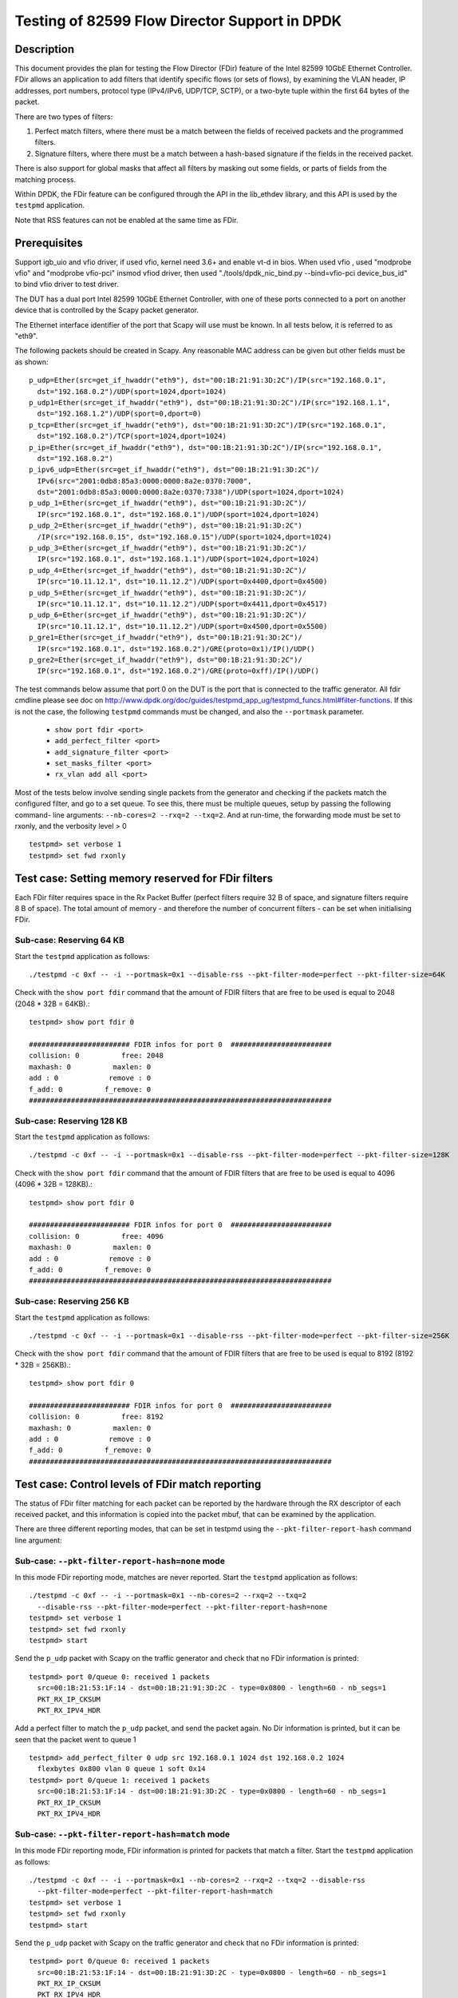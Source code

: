 .. <COPYRIGHT_TAG>


==============================================
Testing of 82599 Flow Director Support in DPDK
==============================================


Description
===========

This document provides the plan for testing the Flow Director (FDir) feature of
the Intel 82599 10GbE Ethernet Controller. FDir allows an application to add
filters that identify specific flows (or sets of flows), by examining the VLAN
header, IP addresses, port numbers, protocol type (IPv4/IPv6, UDP/TCP, SCTP), or
a two-byte tuple within the first 64 bytes of the packet.

There are two types of filters:

1. Perfect match filters, where there must be a match between the fields of
   received packets and the programmed filters.
2. Signature filters, where there must be a match between a hash-based signature
   if the fields in the received packet.

There is also support for global masks that affect all filters by masking out
some fields, or parts of fields from the matching process.

Within DPDK, the FDir feature can be configured through the API in the
lib_ethdev library, and this API is used by the ``testpmd`` application.

Note that RSS features can not be enabled at the same time as FDir.


Prerequisites
=============

Support igb_uio and vfio driver, if used vfio, kernel need 3.6+ and enable vt-d in bios.
When used vfio , used "modprobe vfio" and "modprobe vfio-pci" insmod vfiod driver, then used
"./tools/dpdk_nic_bind.py --bind=vfio-pci device_bus_id" to bind vfio driver to test driver.

The DUT has a dual port Intel 82599 10GbE Ethernet Controller, with one of these
ports connected to a port on another device that is controlled by the Scapy
packet generator.

The Ethernet interface identifier of the port that Scapy will use must be known.
In all tests below, it is referred to as "eth9".

The following packets should be created in Scapy. Any reasonable MAC address can
be given but other fields must be as shown::

  p_udp=Ether(src=get_if_hwaddr("eth9"), dst="00:1B:21:91:3D:2C")/IP(src="192.168.0.1",
    dst="192.168.0.2")/UDP(sport=1024,dport=1024)
  p_udp1=Ether(src=get_if_hwaddr("eth9"), dst="00:1B:21:91:3D:2C")/IP(src="192.168.1.1",
    dst="192.168.1.2")/UDP(sport=0,dport=0)
  p_tcp=Ether(src=get_if_hwaddr("eth9"), dst="00:1B:21:91:3D:2C")/IP(src="192.168.0.1",
    dst="192.168.0.2")/TCP(sport=1024,dport=1024)
  p_ip=Ether(src=get_if_hwaddr("eth9"), dst="00:1B:21:91:3D:2C")/IP(src="192.168.0.1",
    dst="192.168.0.2")
  p_ipv6_udp=Ether(src=get_if_hwaddr("eth9"), dst="00:1B:21:91:3D:2C")/
    IPv6(src="2001:0db8:85a3:0000:0000:8a2e:0370:7000",
    dst="2001:0db8:85a3:0000:0000:8a2e:0370:7338")/UDP(sport=1024,dport=1024)
  p_udp_1=Ether(src=get_if_hwaddr("eth9"), dst="00:1B:21:91:3D:2C")/
    IP(src="192.168.0.1", dst="192.168.0.1")/UDP(sport=1024,dport=1024)
  p_udp_2=Ether(src=get_if_hwaddr("eth9"), dst="00:1B:21:91:3D:2C")
    /IP(src="192.168.0.15", dst="192.168.0.15")/UDP(sport=1024,dport=1024)
  p_udp_3=Ether(src=get_if_hwaddr("eth9"), dst="00:1B:21:91:3D:2C")/
    IP(src="192.168.0.1", dst="192.168.1.1")/UDP(sport=1024,dport=1024)
  p_udp_4=Ether(src=get_if_hwaddr("eth9"), dst="00:1B:21:91:3D:2C")/
    IP(src="10.11.12.1", dst="10.11.12.2")/UDP(sport=0x4400,dport=0x4500)
  p_udp_5=Ether(src=get_if_hwaddr("eth9"), dst="00:1B:21:91:3D:2C")/
    IP(src="10.11.12.1", dst="10.11.12.2")/UDP(sport=0x4411,dport=0x4517)
  p_udp_6=Ether(src=get_if_hwaddr("eth9"), dst="00:1B:21:91:3D:2C")/
    IP(src="10.11.12.1", dst="10.11.12.2")/UDP(sport=0x4500,dport=0x5500)
  p_gre1=Ether(src=get_if_hwaddr("eth9"), dst="00:1B:21:91:3D:2C")/
    IP(src="192.168.0.1", dst="192.168.0.2")/GRE(proto=0x1)/IP()/UDP()
  p_gre2=Ether(src=get_if_hwaddr("eth9"), dst="00:1B:21:91:3D:2C")/
    IP(src="192.168.0.1", dst="192.168.0.2")/GRE(proto=0xff)/IP()/UDP()

The test commands below assume that port 0 on the DUT is the port that is
connected to the traffic generator. All fdir cmdline please see doc on http://www.dpdk.org/doc/guides/testpmd_app_ug/testpmd_funcs.html#filter-functions.  If this is not the case, the following
``testpmd`` commands must be changed, and also the ``--portmask`` parameter.

  * ``show port fdir <port>``
  * ``add_perfect_filter <port>``
  * ``add_signature_filter <port>``
  * ``set_masks_filter <port>``
  * ``rx_vlan add all <port>``

Most of the tests below involve sending single packets from the generator and
checking if the packets match the configured filter, and go to a set queue. To
see this, there must be multiple queues, setup by passing the following command-
line arguments: ``--nb-cores=2 --rxq=2 --txq=2``. And at run-time, the
forwarding mode must be set to rxonly, and the verbosity level > 0 ::

  testpmd> set verbose 1
  testpmd> set fwd rxonly


Test case: Setting memory reserved for FDir filters
===================================================

Each FDir filter requires space in the Rx Packet Buffer (perfect filters require
32 B of space, and signature filters require 8 B of space). The total amount of
memory - and therefore the number of concurrent filters - can be set when
initialising FDir.


Sub-case: Reserving 64 KB
-------------------------

Start the ``testpmd`` application as follows::
  
  ./testpmd -c 0xf -- -i --portmask=0x1 --disable-rss --pkt-filter-mode=perfect --pkt-filter-size=64K

Check with the ``show port fdir`` command that the amount of FDIR filters that
are free to be used is equal to 2048 (2048 * 32B = 64KB).::
  
  testpmd> show port fdir 0
  
  ######################## FDIR infos for port 0  ########################
  collision: 0          free: 2048
  maxhash: 0          maxlen: 0
  add : 0            remove : 0
  f_add: 0          f_remove: 0
  ########################################################################


Sub-case: Reserving 128 KB
--------------------------

Start the ``testpmd`` application as follows::
  
  ./testpmd -c 0xf -- -i --portmask=0x1 --disable-rss --pkt-filter-mode=perfect --pkt-filter-size=128K

Check with the ``show port fdir`` command that the amount of FDIR filters that
are free to be used is equal to 4096 (4096 * 32B = 128KB).::
  
  testpmd> show port fdir 0
  
  ######################## FDIR infos for port 0  ########################
  collision: 0          free: 4096
  maxhash: 0          maxlen: 0
  add : 0            remove : 0
  f_add: 0          f_remove: 0
  ########################################################################


Sub-case: Reserving 256 KB
--------------------------

Start the ``testpmd`` application as follows::
  
  ./testpmd -c 0xf -- -i --portmask=0x1 --disable-rss --pkt-filter-mode=perfect --pkt-filter-size=256K

Check with the ``show port fdir`` command that the amount of FDIR filters that
are free to be used is equal to 8192 (8192 * 32B = 256KB).::
  
  testpmd> show port fdir 0
  
  ######################## FDIR infos for port 0  ########################
  collision: 0          free: 8192
  maxhash: 0          maxlen: 0
  add : 0            remove : 0
  f_add: 0          f_remove: 0
  ########################################################################


Test case: Control levels of FDir match reporting
=================================================

The status of FDir filter matching for each packet can be reported by the
hardware through the RX descriptor of each received packet, and this information
is copied into the packet mbuf, that can be examined by the application.

There are three different reporting modes, that can be set in testpmd using the
``--pkt-filter-report-hash`` command line argument:


Sub-case: ``--pkt-filter-report-hash=none`` mode
------------------------------------------------

In this mode FDir reporting mode, matches are never reported.
Start the ``testpmd`` application as follows::
  
  ./testpmd -c 0xf -- -i --portmask=0x1 --nb-cores=2 --rxq=2 --txq=2
    --disable-rss --pkt-filter-mode=perfect --pkt-filter-report-hash=none
  testpmd> set verbose 1
  testpmd> set fwd rxonly
  testpmd> start

Send the ``p_udp`` packet with Scapy on the traffic generator and check that no
FDir information is printed::

  testpmd> port 0/queue 0: received 1 packets
    src=00:1B:21:53:1F:14 - dst=00:1B:21:91:3D:2C - type=0x0800 - length=60 - nb_segs=1
    PKT_RX_IP_CKSUM
    PKT_RX_IPV4_HDR

Add a perfect filter to match the ``p_udp`` packet, and send the packet again.
No Dir information is printed, but it can be seen that the packet went to queue
1 ::

  testpmd> add_perfect_filter 0 udp src 192.168.0.1 1024 dst 192.168.0.2 1024
    flexbytes 0x800 vlan 0 queue 1 soft 0x14
  testpmd> port 0/queue 1: received 1 packets
    src=00:1B:21:53:1F:14 - dst=00:1B:21:91:3D:2C - type=0x0800 - length=60 - nb_segs=1
    PKT_RX_IP_CKSUM
    PKT_RX_IPV4_HDR


Sub-case: ``--pkt-filter-report-hash=match`` mode
-------------------------------------------------

In this mode FDir reporting mode, FDir information is printed for packets that
match a filter.
Start the ``testpmd`` application as follows::
  
  ./testpmd -c 0xf -- -i --portmask=0x1 --nb-cores=2 --rxq=2 --txq=2 --disable-rss
    --pkt-filter-mode=perfect --pkt-filter-report-hash=match
  testpmd> set verbose 1
  testpmd> set fwd rxonly
  testpmd> start

Send the ``p_udp`` packet with Scapy on the traffic generator and check that no
FDir information is printed::

  testpmd> port 0/queue 0: received 1 packets
    src=00:1B:21:53:1F:14 - dst=00:1B:21:91:3D:2C - type=0x0800 - length=60 - nb_segs=1
    PKT_RX_IP_CKSUM
    PKT_RX_IPV4_HDR

Add a perfect filter to match the ``p_udp`` packet, and send the packet again.
This time, the match is indicated (``PKT_RX_PKT_RX_FDIR``), and its details
(hash, id) printed ::

  testpmd> add_perfect_filter 0 udp src 192.168.0.1 1024 dst 192.168.0.2 1024
    flexbytes 0x800 vlan 0 queue 1 soft 0x14
  testpmd> port 0/queue 1: received 1 packets
    src=00:1B:21:53:1F:14 - dst=00:1B:21:91:3D:2C - type=0x0800 - length=60
    -nb_segs=1 - FDIR hash=0x43c - FDIR id=0x14
    PKT_RX_PKT_RX_FDIR
    PKT_RX_IP_CKSUM
    PKT_RX_IPV4_HDR

Update the perfect filter to match the ``p_udp1`` packet, and send the packet again.
This time, the match is indicated (``PKT_RX_PKT_RX_FDIR``), and its details
(hash, id) printed ::

  testpmd> add_perfect_filter 0 udp src 192.168.1.1 1024 dst 192.168.1.2 0
     flexbytes 0x800 vlan 0 queue 1 soft 0x14
  testpmd> port 0/queue 1: received 1 packets
    src=00:1B:21:53:1F:14 - dst=00:1B:21:91:3D:2C - type=0x0800 - length=60
    -nb_segs=1 - FDIR hash=0x43c - FDIR id=0x14
    PKT_RX_PKT_RX_FDIR
    PKT_RX_IP_CKSUM
    PKT_RX_IPV4_HDR
     
Remove the perfect filter match the ``p_udp1`` and ``p_udp`` packets, and send the packet again.
Check that no FDir information is printed::

  testpmd> port 0/queue 0: received 1 packets
    src=00:1B:21:53:1F:14 - dst=00:1B:21:91:3D:2C - type=0x0800 - length=60 - nb_segs=1
    PKT_RX_IP_CKSUM
    PKT_RX_IPV4_HDR

Sub-case: ``--pkt-filter-report-hash=always`` mode
--------------------------------------------------

In this mode FDir reporting mode, FDir information is printed for every received
packet.
Start the ``testpmd`` application as follows::
  
  ./testpmd -c 0xf -- -i --portmask=0x1 --nb-cores=2 --rxq=2 --txq=2 --disable-rss
    --pkt-filter-mode=perfect --pkt-filter-report-hash=always
  testpmd> set verbose 1
  testpmd> set fwd rxonly
  testpmd> start

Send the ``p_udp`` packet with Scapy on the traffic generator and check the
output (FDIR id=0x0)::

  testpmd> port 0/queue 0: received 1 packets
    src=00:1B:21:53:1F:14 - dst=00:1B:21:91:3D:2C - type=0x0800 - length=60
    - nb_segs=1 - FDIR hash=0x43c - FDIR id=0x0
    PKT_RX_PKT_RX_FDIR
    PKT_RX_IP_CKSUM
    PKT_RX_IPV4_HDR

Add a perfect filter to match the ``p_udp`` packet, and send the packet again.
This time, the filter ID is different, and the packet goes to queue 1 ::

  testpmd> add_perfect_filter 0 udp src 192.168.0.1 1024 dst 192.168.0.2 1024
    flexbytes 0x800 vlan 0 queue 1 soft 0x14
  testpmd> port 0/queue 1: received 1 packets
    src=00:1B:21:53:1F:14 - dst=00:1B:21:91:3D:2C - type=0x0800 - length=60
    - nb_segs=1 - FDIR hash=0x43c - FDIR id=0x14
    PKT_RX_PKT_RX_FDIR
    PKT_RX_IP_CKSUM
    PKT_RX_IPV4_HDR


Test case: FDir signature matching mode
=======================================

This test adds signature filters to the hardware, and then checks whether sent
packets match those filters. In order to this, the packet should first be sent
from ``Scapy`` before the filter is created, to verify that it is not matched by
a FDir filter. The filter is then added from the ``testpmd`` command line and
the packet is sent again.

Launch the userland ``testpmd`` application as follows::
  
  ./testpmd -c 0xf -- -i --portmask=1 --nb-cores=2 --rxq=2 --txq=2 --disable-rss
    --pkt-filter-mode=signature
  testpmd> set verbose 1
  testpmd> set fwd rxonly
  testpmd> start

Send the ``p_udp`` packet and verify that there is not a match. Then add the
filter and check that there is a match::

  testpmd> add_signature_filter 0 udp src 192.168.0.1 1024 dst 192.168.0.2
    1024 flexbytes 0x800 vlan 0 queue 1
  testpmd> port 0/queue 1: received 1 packets
    src=00:1B:21:53:1F:14 - dst=00:1B:21:91:3D:2C - type=0x0800 - length=60 - nb_segs=1
    - FDIR hash=0x143c - FDIR id=0xe230
    PKT_RX_PKT_RX_FDIR
    PKT_RX_IP_CKSUM
    PKT_RX_IPV4_HDR



    
Send the ``p_tcp`` packet and verify that there is not a match. Then add the
filter and check that there is a match::

  testpmd> add_signature_filter 0 tcp src 192.168.0.1 1024 dst 192.168.0.2 1024
    flexbytes 0x800 vlan 0 queue 1
  testpmd> port 0/queue 1: received 1 packets
    src=00:1B:21:53:1F:14 - dst=00:1B:21:91:3D:2C - type=0x0800 - length=60 - nb_segs=1
    - FDIR hash=0x1b47 - FDIR id=0xbd2b
    PKT_RX_PKT_RX_FDIR
    PKT_RX_IP_CKSUM
    PKT_RX_IPV4_HDR
    
Send the ``p_ip`` packet and verify that there is not a match. Then add the
filter and check that there is a match::

  testpmd> add_signature_filter 0 ip src 192.168.0.1 0 dst 192.168.0.2 0 flexbytes 0x800 vlan 0 queue 1
  testpmd> port 0/queue 1: received 1 packets
    src=00:1B:21:53:1F:14 - dst=00:1B:21:91:3D:2C - type=0x0800 - length=60 - nb_segs=1
    - FDIR hash=0x1681 - FDIR id=0xf3ed
    PKT_RX_PKT_RX_FDIR
    PKT_RX_IP_CKSUM
    PKT_RX_IPV4_HDR

Send the ``p_ipv6_udp`` packet and verify that there is not a match. Then add the
filter and check that there is a match::

  testpmd> add_signature_filter 0 udp src 2001:0db8:85a3:0000:0000:8a2e:0370:7000 1024
    dst 2001:0db8:85a3:0000:0000:8a2e:0370:7338 1024 flexbytes 0x86dd vlan 0 queue 1
  testpmd> port 0/queue 1: received 1 packets
    src=00:1B:21:53:1F:14 - dst=00:1B:21:91:3D:2C - type=0x86dd - length=62 - nb_segs=1
    - FDIR hash=0x4aa - FDIR id=0xea83
    PKT_RX_PKT_RX_FDIR
    PKT_RX_IPV6_HDR


Test case: FDir perfect matching mode
=====================================

This test adds perfect-match filters to the hardware, and then checks whether
sent packets match those filters. In order to this, the packet should first be
sent from ``Scapy`` before the filter is created, to verify that it is not
matched by a FDir filter. The filter is then added from the ``testpmd`` command
line and the packet is sent again.::

  ./testpmd -c 0xf -- -i --portmask=1 --nb-cores=2 --rxq=2 --txq=2 --disable-rss
    --pkt-filter-mode=perfect
  testpmd> set verbose 1
  testpmd> set fwd rxonly
  testpmd> start

Send the ``p_udp`` packet and verify that there is not a match. Then add the
filter and check that there is a match::

  testpmd> add_perfect_filter 0 udp src 192.168.0.1 1024 dst 192.168.0.2 1024
    flexbytes 0x800 vlan 0 queue 1 soft 0x14
  testpmd> port 0/queue 1: received 1 packets
    src=00:1B:21:53:1F:14 - dst=00:1B:21:91:3D:2C - type=0x0800 - length=60 - nb_segs=1
    - FDIR hash=0x43c - FDIR id=0x14
    PKT_RX_PKT_RX_FDIR
    PKT_RX_IP_CKSUM
    PKT_RX_IPV4_HDR

Update the perfect filter match the ``p_udp1`` packet and send the packet and check
that there is a match::

  testpmd> add_perfect_filter 0 udp src 192.168.1.1 1024 dst 192.168.1.2 0
     flexbytes 0x800 vlan 0 queue 1 soft 0x14
  testpmd> port 0/queue 1: received 1 packets
    src=00:1B:21:53:1F:14 - dst=00:1B:21:91:3D:2C - type=0x0800 - length=60
    -nb_segs=1 - FDIR hash=0x43c - FDIR id=0x14
    PKT_RX_PKT_RX_FDIR
    PKT_RX_IP_CKSUM
    PKT_RX_IPV4_HDR
     
Remove the perfect filter match the ``p_udp1`` and ``p_udp`` packets, and send the packet again.
Check that no FDir information is printed::

  testpmd> port 0/queue 0: received 1 packets
    src=00:1B:21:53:1F:14 - dst=00:1B:21:91:3D:2C - type=0x0800 - length=60 - nb_segs=1
    PKT_RX_IP_CKSUM
    PKT_RX_IPV4_HDR

Send the ``p_tcp`` packet and verify that there is not a match. Then add the
filter and check that there is a match::

  testpmd> add_perfect_filter 0 tcp src 192.168.0.1 1024 dst 192.168.0.2 1024
    flexbytes 0x800 vlan 0 queue 1 soft 0x15
  testpmd> port 0/queue 1: received 1 packets
    src=00:1B:21:53:1F:14 - dst=00:1B:21:91:3D:2C - type=0x0800 - length=60 - nb_segs=1
    - FDIR hash=0x347 - FDIR id=0x15
    PKT_RX_PKT_RX_FDIR
    PKT_RX_IP_CKSUM
    PKT_RX_IPV4_HDR

Send the ``p_ip`` packet and verify that there is not a match. Then add the
filter and check that there is a match::

  testpmd> add_perfect_filter 0 ip src 192.168.0.1 0 dst 192.168.0.2 0
    flexbytes 0x800 vlan 0 queue 1 soft 0x17
  testpmd> port 0/queue 1: received 1 packets
    src=00:1B:21:53:1F:14 - dst=00:1B:21:91:3D:2C - type=0x0800 - length=60 - nb_segs=1
    - FDIR hash=0x681 - FDIR id=0x17
    PKT_RX_PKT_RX_FDIR
    PKT_RX_IP_CKSUM
    PKT_RX_IPV4_HDR


Test case: FDir filter masks
============================

This section tests the functionality of the setting FDir masks to to affect
which fields, or parts of fields are used in the matching process. Note that 
setting up a mask resets all the FDir filters, so the ``testpmd`` application
does not have to be relaunched for each sub-case.

Launch the userland ``testpmd`` application::
  
  ./testpmd -c 0xf -- -i --portmask=1 --nb-cores=2 --rxq=2 --txq=2 --disable-rss
    --pkt-filter-mode=perfect
  testpmd> set verbose 1
  testpmd> set fwd rxonly
  testpmd> start

Sub-case: IP address masking
----------------------------

Create the following IPv4 mask on port 0. This mask means the lower byte of the 
source and destination IP addresses will not be considered in the matching
process::
  
  testpmd> set_masks_filter 0 only_ip_flow 0 src_mask 0xffffff00 0xffff
    dst_mask 0xffffff00 0xffff flexbytes 1 vlan_id 1 vlan_prio 1

Then, add the following perfect IPv4 filter::
  
  testpmd> add_perfect_filter 0 udp src 192.168.0.0 1024 dst 192.168.0.0 1024
    flexbytes 0x800 vlan 0 queue 1 soft 0x17

Then send the ``p_udp_1``, ``p_udp_2``, and ``p_udp_3`` packets from Scapy. The
first two packets should match the masked filter, but the third packet will not,
as it differs in the second lowest IP address byte.::

  testpmd> port 0/queue 1: received 1 packets
    src=00:1B:21:53:1F:14 - dst=00:1B:21:91:3D:2C - type=0x0800 - length=60 - nb_segs=1
    - FDIR hash=0x6cf - FDIR id=0x17
    PKT_RX_PKT_RX_FDIR
    PKT_RX_IP_CKSUM
    PKT_RX_IPV4_HDR
  port 0/queue 1: received 1 packets
    src=00:1B:21:53:1F:14 - dst=00:1B:21:91:3D:2C - type=0x0800 - length=60 - nb_segs=1
    - FDIR hash=0x6cf - FDIR id=0x17
    PKT_RX_PKT_RX_FDIR
    PKT_RX_IP_CKSUM
    PKT_RX_IPV4_HDR
  port 0/queue 0: received 1 packets
    src=00:1B:21:53:1F:14 - dst=00:1B:21:91:3D:2C - type=0x0800 - length=60 - nb_segs=1
    PKT_RX_IP_CKSUM
    PKT_RX_IPV4_HDR


Sub-case: Port masking
----------------------

Create the following mask on port 0. This mask means the lower byte of the 
source and destination ports will not be considered in the matching process::
  
  testpmd> set_masks_filter 0 only_ip_flow 0 src_mask 0xffffffff 0xff00
    dst_mask 0xffffffff 0xff00 flexbytes 1 vlan_id 1 vlan_prio 1

Then, add the following perfect IPv4 filter::
  
  testpmd> add_perfect_filter 0 udp src 10.11.12.1 0x4400 dst 10.11.12.2 0x4500
    flexbytes 0x800 vlan 0 queue 1 soft 0x4

Then send the ``p_udp_4``, ``p_udp_5``, and ``p_udp_6`` packets from Scapy. The
first two packets should match the masked filter, but the third packet will not,
as it differs in higher byte of the port numbers.::

  testpmd> port 0/queue 1: received 1 packets
    src=00:1B:21:53:1F:14 - dst=00:1B:21:91:3D:2C - type=0x0800 - length=60 - nb_segs=1
    - FDIR hash=0x41d - FDIR id=0x4
    PKT_RX_PKT_RX_FDIR
    PKT_RX_IP_CKSUM
    PKT_RX_IPV4_HDR
  port 0/queue 1: received 1 packets
    src=00:1B:21:53:1F:14 - dst=00:1B:21:91:3D:2C - type=0x0800 - length=60 - nb_segs=1
    - FDIR hash=0x41d - FDIR id=0x4
    PKT_RX_PKT_RX_FDIR
    PKT_RX_IP_CKSUM
    PKT_RX_IPV4_HDR
  port 0/queue 0: received 1 packets
    src=00:1B:21:53:1F:14 - dst=00:1B:21:91:3D:2C - type=0x0800 - length=60 - nb_segs=1
    PKT_RX_IP_CKSUM
    PKT_RX_IPV4_HDR

Sub-case: L4Type field masking
------------------------------

Create the following mask on port 0. This mask means that the L4type field of
packets will not be considered. Note that in this case, the source and the
destination port masks are irrelevant and must be set to zero::
  
  testpmd> set_masks_filter 0 only_ip_flow 1 src_mask 0xffffffff 0x0
    dst_mask 0xffffffff 0x0 flexbytes 1 vlan_id 1 vlan_prio 1

Then, add the following perfect IPv4 filter::
  
  testpmd> add_perfect_filter 0 ip src 192.168.0.1 0 dst 192.168.0.2 0
    flexbytes 0x800 vlan 0 queue 1 soft 0x42

Then send the ``p_udp`` and ``p_tcp`` packets from Scapy. Both packets will
match the filter::

  testpmd> port 0/queue 1: received 1 packets
    src=00:1B:21:53:1F:14 - dst=00:1B:21:91:3D:2C - type=0x0800 - length=60 - nb_segs=1
    - FDIR hash=0x681 - FDIR id=0x42
    PKT_RX_PKT_RX_FDIR
    PKT_RX_IP_CKSUM
    PKT_RX_IPV4_HDR
  port 0/queue 1: received 1 packets
    src=00:1B:21:53:1F:14 - dst=00:1B:21:91:3D:2C - type=0x0800 - length=60 - nb_segs=1
    - FDIR hash=0x681 - FDIR id=0x42
    PKT_RX_PKT_RX_FDIR
    PKT_RX_IP_CKSUM
    PKT_RX_IPV4_HDR


Test case: FDir ``flexbytes`` filtering
=======================================

The FDir feature supports setting up filters that can match on any two byte
field within the first 64 bytes of a packet. Which byte offset to use is
set by passing command line arguments to ``testpmd``. In this test a value of 
``18`` corresponds to the bytes at offset 36 and 37, as the offset is in 2-byte
units::

  ./testpmd -c 0xf -- -i --portmask=1 --nb-cores=2 --rxq=2 --txq=2 --disable-rss
    --pkt-filter-mode=perfect --pkt-filter-flexbytes-offset=18
  testpmd> set verbose 1
  testpmd> set fwd rxonly
  testpmd> start

Send the ``p_gre1`` packet and verify that there is not a match. Then add the
filter and check that there is a match::

  testpmd> add_perfect_filter 0 ip src 192.168.0.1 0 dst 192.168.0.2 0 flexbytes 0x1 vlan 0 queue 1 soft 0x1
  testpmd> port 0/queue 1: received 1 packets
    src=00:1B:21:53:1F:14 - dst=00:1B:21:91:3D:2C - type=0x0800 - length=66 - nb_segs=1
    - FDIR hash=0x18b - FDIR id=0x1
    PKT_RX_PKT_RX_FDIR
    PKT_RX_IP_CKSUM
    PKT_RX_IPV4_HDR

Send the ``p_gre2`` packet and verify that there is not a match. Then add a
second filter and check that there is a match::

  testpmd> add_perfect_filter 0 ip src 192.168.0.1 0 dst 192.168.0.2 0 flexbytes 0xff vlan 0 queue 1 soft 0xff
  testpmd> port 0/queue 1: received 1 packets
    src=00:1B:21:53:1F:14 - dst=00:1B:21:91:3D:2C - type=0x0800 - length=66 - nb_segs=1 - FDIR hash=0x3a1 - FDIR id=0xff
    PKT_RX_PKT_RX_FDIR
    PKT_RX_IP_CKSUM
    PKT_RX_IPV4_HDR


Sub-case: ``flexbytes`` FDir masking
------------------------------------

A mask can also be applied to the ``flexbytes`` filter::
    
  testpmd> set_masks_filter 0 only_ip_flow 0 src_mask 0xffffffff 0xffff
    dst_mask 0xffffffff 0xffff flexbytes 0 vlan_id 1 vlan_prio 1

Then, add the following perfect filter (same as first filter in prev. test), and
check that this time both packets match (``p_gre1`` and ``p_gre2``)::
  
  testpmd> add_perfect_filter 0 ip src 192.168.0.1 0 dst 192.168.0.2 0 flexbytes 0x0 vlan 0 queue 1 soft 0x42
  testpmd> port 0/queue 1: received 1 packets
    src=00:1B:21:53:1F:14 - dst=00:1B:21:91:3D:2C - type=0x0800 - length=66 - nb_segs=1 - FDIR hash=0x2f3 - FDIR id=0x42
    PKT_RX_PKT_RX_FDIR
    PKT_RX_IP_CKSUM
    PKT_RX_IPV4_HDR
  port 0/queue 1: received 1 packets
    src=00:1B:21:53:1F:14 - dst=00:1B:21:91:3D:2C - type=0x0800 - length=66 - nb_segs=1 - FDIR hash=0x2f3 - FDIR id=0x42
    PKT_RX_PKT_RX_FDIR
    PKT_RX_IP_CKSUM
    PKT_RX_IPV4_HDR
    

Test case: FDir VLAN field filtering
====================================

Connect port 0 of the DUT to a traffic generator capable of sending packets with
VLAN headers.

Then launch the ``testpmd`` application, and enable VLAN packet reception::
  
  ./testpmd -c 0xf -- -i --portmask=1 --nb-cores=2 --rxq=2 --txq=2 --disable-rss --pkt-filter-mode=perfect
  testpmd> set verbose 1
  testpmd> set fwd rxonly
  testpmd> rx_vlan add all 0
  testpmd> start

From the traffic generator, transmit a packet with the following details, and 
verify that it does not match any FDir filters.:

* VLAN ID = 0x0FFF
* IP source address = 192.168.0.1
* IP destination address = 192.168.0.2
* UDP source port = 1024
* UDP destination port = 1024

Then, add the following perfect VLAN filter, resend the packet and verify that
it matches the filter::
  
  testpmd> add_perfect_filter 0 udp src 192.168.0.1 1024 dst 192.168.0.2 1024
    flexbytes 0x8100 vlan 0xfff queue 1 soft 0x47
  testpmd> port 0/queue 1: received 1 packets
    src=00:00:03:00:03:00 - dst=00:00:03:00:02:00 - type=0x0800 - length=64 - nb_segs=1
    - FDIR hash=0x7e9 - FDIR id=0x47  - VLAN tci=0xfff
    PKT_RX_VLAN_PKT
    PKT_RX_PKT_RX_FDIR
    PKT_RX_IP_CKSUM
    PKT_RX_IPV4_HDR


Sub-case: VLAN field masking
----------------------------

First, set the following mask to disable the matching of the VLAN field, and add
a perfect filter to match any VLAN identifier::
  
  testpmd> set_masks_filter 0 only_ip_flow 0 src_mask 0xffffffff 0xffff 
    dst_mask 0xffffffff 0xffff flexbytes 1 vlan_id 0 vlan_prio 0
  testpmd> add_perfect_filter 0 udp src 192.168.0.1 1024 dst 192.168.0.2 1024
    flexbytes 0x8100 vlan 0 queue 1 soft 0x47

Then send the same packet above, but with the VLAN field change first to 0x001,
and then to 0x0017. The packets should still match the filter:::

  testpmd> port 0/queue 1: received 1 packets
  src=00:00:03:00:03:00 - dst=00:00:03:00:02:00 - type=0x0800 - length=64 - nb_segs=1
    - FDIR hash=0x7e8 - FDIR id=0x47  - VLAN tci=0x1
  PKT_RX_VLAN_PKT
  PKT_RX_PKT_RX_FDIR
  PKT_RX_IP_CKSUM
  PKT_RX_IPV4_HDR
  port 0/queue 1: received 1 packets
  src=00:00:03:00:03:00 - dst=00:00:03:00:02:00 - type=0x0800 - length=64 - nb_segs=1
    - FDIR hash=0x7e8 - FDIR id=0x47  - VLAN tci=0x17
  PKT_RX_VLAN_PKT
  PKT_RX_PKT_RX_FDIR
  PKT_RX_IP_CKSUM
  PKT_RX_IPV4_HDR

 
Test Case : test with ipv4 TOS, PROTO, TTL
===========================================

1) start testpmd and initialize flow director flex payload configuration::

  ./testpmd -c fffff -n 4 -- -i --disable-rss --pkt-filter-mode=perfect --rxq=8 --txq=8 --nb-cores=8
  testpmd> port stop 0
  testpmd> flow_director_flex_payload 0 l2 (0,1,2,3,4,5,6,7,8,9,10,11,12,13,14,15)
  testpmd> flow_director_flex_payload 0 l3 (0,1,2,3,4,5,6,7,8,9,10,11,12,13,14,15)
  testpmd> flow_director_flex_payload 0 l4 (0,1,2,3,4,5,6,7,8,9,10,11,12,13,14,15)
  testpmd> flow_director_flex_mask 0 flow all (0xff,0xff,0xff,0xff,0xff,0xff,0xff,0xff,0xff,0xff,0xff,0xff,0xff,0xff,0xff,0xff)
  testpmd> port start 0
  testpmd> set verbose 1
  testpmd> set fwd rxonly
  testpmd> start

Note::
  assume FLEXBYTES = "0x11,0x11,0x22,0x22,0x33,0x33,0x44,0x44,0x55,0x55,0x66,0x66,0x77,0x77,0x88,0x88"
  assume payload = "\x11\x11\x22\x22\x33\x33\x44\x44\x55\x55\x66\x66\x77\x77\x88\x88"

2) setup the fdir input set of IPv4::

  testpmd> set_fdir_input_set 0 ipv4-other none select
  testpmd> set_fdir_input_set 0 ipv4-other src-ipv4 add
  testpmd> set_fdir_input_set 0 ipv4-other dst-ipv4 add

3) add ipv4-tos to fdir input set, set tos to 16 and 8::

  testpmd> set_fdir_input_set 0 ipv4-other ipv4-tos add
  setup flow director filter rules,

rule_1::
  flow_director_filter 0 mode IP add flow ipv4-other src 192.168.1.1 dst 192.168.1.2 tos 16 proto 255 ttl 255 vlan 0 \
  flexbytes (FLEXBYTES) fwd pf queue 1 fd_id 1

rule_2::
  flow_director_filter 0 mode IP add flow ipv4-other src 192.168.1.1 dst 192.168.1.2 tos 8 proto 255 ttl 255 vlan 0 \
  flexbytes (FLEXBYTES) fwd pf queue 2 fd_id 2

send packet to DUT, 

packet_1::
  'sendp([Ether(dst="%s")/IP(src="192.168.0.1", dst="192.168.0.2", tos=16, proto=255, ttl=255)/Raw(%s)], iface="%s")'\
   %(dst_mac, payload, itf) 

packet_1 should be received by queue 1.

packet_2::
  'sendp([Ether(dst="%s")/IP(src="192.168.0.1", dst="192.168.0.2", tos=8, proto=255, ttl=255)/Raw(%s)], iface="%s")'\
   %(dst_mac, payload, itf) 

packet_2 should be received by queue 2.

delete rule_1, send packet_1 again, packet_1 should be received by queue 0.
delete rule_2, send packet_2 again, packet_2 should be received by queue 0.

4) add ipv4-proto to fdir input set, set proto to 253 and 254::

  testpmd> set_fdir_input_set 0 ipv4-other ipv4-proto add

setup flow director filter rules  
rule_3::
  flow_director_filter 0 mode IP add flow ipv4-other src 192.168.1.1 dst 192.168.1.2 tos 16 proto 253 ttl 255 vlan 0 \
  flexbytes (FLEXBYTES) fwd pf queue 3 fd_id 3

rule_4::
  flow_director_filter 0 mode IP add flow ipv4-other src 192.168.1.1 dst 192.168.1.2 tos 8 proto 254 ttl 255 vlan 0  \
  flexbytes (FLEXBYTES) fwd pf queue 4 fd_id 4

send packet to DUT, 

packet_3::
  'sendp([Ether(dst="%s")/IP(src="192.168.0.1", dst="192.168.0.2", tos=16, proto=253, ttl=255)/Raw(%s)], iface="%s")'\
  %(dst_mac, payload, itf) 

packet_3 should be received by queue 3.

packet_4::
  'sendp([Ether(dst="%s")/IP(src="192.168.0.1", dst="192.168.0.2", tos=8, proto=254, ttl=255)/Raw(%s)], iface="%s")'\
  %(dst_mac, payload, itf) 

packet_4 should be received by queue 4.

delete rule_3, send packet_3 again, packet_3 should be received by queue 0.
delete rule_4, send packet_4 again, packet_4 should be received by queue 0.

5) test ipv4-ttl, set ttl to 32 and 64::
 
 testpmd> set_fdir_input_set 0 ipv4-other ipv4-ttl add

setup flow director filter rules,  
rule_5::
  flow_director_filter 0 mode IP add flow ipv4-other src 192.168.1.1 dst 192.168.1.2 tos 16 proto 253 ttl 32 vlan 0  \
  flexbytes (FLEXBYTES) fwd pf queue 5 fd_id 5

rule_6::
  flow_director_filter 0 mode IP add flow ipv4-other src 192.168.1.1 dst 192.168.1.2 tos 8 proto 254 ttl 64 vlan 0  \
  flexbytes (FLEXBYTES) fwd pf queue 6 fd_id 6

send packet to DUT, 

packet_5::
  'sendp([Ether(dst="%s")/IP(src="192.168.0.1", dst="192.168.0.2", tos=16, proto=253, ttl=32)/Raw(%s)], iface="%s")'\
  %(dst_mac, payload, itf) 

packet_5 should be received by queue 5.

packet_6::
  'sendp([Ether(dst="%s")/IP(src="192.168.0.1", dst="192.168.0.2", tos=8, proto=254, ttl=64)/Raw(%s)], iface="%s")'\
  %(dst_mac, payload, itf) 

packet_6 should be received by queue 6.

delete rule_5, send packet_5 again, packet_5 should be received by queue 0.
delete rule_6, send packet_6 again, packet_6 should be received by queue 0.

6) removed all entry of fdir::

  testpmd>flush_flow_director 0
  testpmd>show port fdir 0

example::

  flow_director_filter 0 mode IP add flow ipv4-other src 192.168.1.1 dst 192.168.1.2 tos 16 proto 255 ttl 255 vlan 0 flexbytes (0x11,0x11,0x22,0x22,0x33,0x33,0x44,0x44,0x55,0x55,0x66,0x66,0x77,0x77,0x88,0x88) fwd pf queue 1 fd_id 1

  flow_director_filter 0 mode IP add flow ipv4-other src 192.168.1.1 dst 192.168.1.2 tos 8 proto 255 ttl 255 vlan 0 flexbytes (0x11,0x11,0x22,0x22,0x33,0x33,0x44,0x44,0x55,0x55,0x66,0x66,0x77,0x77,0x88,0x88) fwd pf queue 2 fd_id 2

  sendp([Ether(src="00:00:00:00:00:01", dst="00:00:00:00:01:00")/IP(src="192.168.1.1", dst="192.168.1.2", tos=16, proto=255, ttl=255)/Raw(load="\x11\x11\x22\x22\x33\x33\x44\x44\x55\x55\x66\x66\x77\x77\x88\x88")], iface="ens260f0")

  sendp([Ether(src="00:00:00:00:00:01", dst="00:00:00:00:01:00")/IP(src="192.168.1.1", dst="192.168.1.2", tos=8, proto=255, ttl=255)/Raw(load="\x11\x11\x22\x22\x33\x33\x44\x44\x55\x55\x66\x66\x77\x77\x88\x88")], iface="ens260f0")

Test Case 2: test with ipv6 tc, next-header, hop-limits
=======================================================
1) start testpmd and initialize flow director flex payload configuration::

  ./testpmd -c fffff -n 4 -- -i --disable-rss --pkt-filter-mode=perfect --rxq=8 --txq=8 --nb-cores=8
  testpmd> port stop 0
  testpmd> flow_director_flex_payload 0 l2 (0,1,2,3,4,5,6,7,8,9,10,11,12,13,14,15)
  testpmd> flow_director_flex_payload 0 l3 (0,1,2,3,4,5,6,7,8,9,10,11,12,13,14,15)
  testpmd> flow_director_flex_payload 0 l4 (0,1,2,3,4,5,6,7,8,9,10,11,12,13,14,15)
  testpmd> flow_director_flex_mask 0 flow all (0xff,0xff,0xff,0xff,0xff,0xff,0xff,0xff,0xff,0xff,0xff,0xff,0xff,0xff,0xff,0xff)
  testpmd> port start 0
  testpmd> set verbose 1
  testpmd> set fwd rxonly
  testpmd> start

Note::
  assume FLEXBYTES = "0x11,0x11,0x22,0x22,0x33,0x33,0x44,0x44,0x55,0x55,0x66,0x66,0x77,0x77,0x88,0x88"
  assume payload = "\x11\x11\x22\x22\x33\x33\x44\x44\x55\x55\x66\x66\x77\x77\x88\x88"

2) setup the fdir input set of IPv6::

  testpmd> set_fdir_input_set 0 ipv6-other none select
  testpmd> set_fdir_input_set 0 ipv6-other src-ipv6 add
  testpmd> set_fdir_input_set 0 ipv6-other dst-ipv6 add

3) add ipv6-tc to fdir input set, set tc to 16 and 8:: 

  testpmd> set_fdir_input_set 0 ipv6-other ipv6-tc add
 
setup flow director filter rules,

rule_1::
  flow_director_filter 0 mode IP add flow ipv6-other src 2000::1 dst 2000::2 tos 16 proto 255 ttl 64 vlan 0 \
  flexbytes (FLEXBYTES) fwd pf queue 1 fd_id 1

rule_2::
  flow_director_filter 0 mode IP add flow ipv6-other src 2000::1 dst 2000::2 tos 8 proto 255 ttl 64 vlan 0  \
  flexbytes (FLEXBYTES) fwd pf queue 2 fd_id 2

send packet to DUT, 

packet_1::
  'sendp([Ether(dst="%s")/IPv6(src="2000::1", dst="2000::2", tc=16, nh=255, hlim=64)/Raw(%s)], iface="%s")' \
  %(dst_mac, payload, itf) 

packet_1 should be received by queue 1.

packet_2::
  'sendp([Ether(dst="%s")/IPv6(src="2000::1", dst="2000::2", tc=8, nh=255, hlim=64)/Raw(%s)], iface="%s")' \
  %(dst_mac, payload, itf)

packet_2 should be received by queue 2.

delete rule_1, send packet_1 again, packet_1 should be received by queue 0.
delete rule_2, send packet_2 again, packet_2 should be received by queue 0.

4) add ipv6-next-header to fdir input set, set nh to 253 and 254::

  testpmd> set_fdir_input_set 0 ipv6-other ipv6-next-header add

setup flow director filter rules,  
rule_3::
  flow_director_filter 0 mode IP add flow ipv6-other src 2000::1 dst 2000::2 tos 16 proto 253 ttl 255 vlan 0  \
  flexbytes (FLEXBYTES) fwd pf queue 3 fd_id 3

rule_4::
  flow_director_filter 0 mode IP add flow ipv6-other src 2000::1 dst 2000::2 tos 8 proto 254 ttl 255 vlan 0  \
  flexbytes (FLEXBYTES) fwd pf queue 4 fd_id 4

send packet to DUT, 

packet_3::
  'sendp([Ether(dst="%s")/IPv6(src="2000::1", dst="2000::2", tc=16, nh=253, hlim=64)/Raw(%s)], iface="%s")'\
  %(dst_mac, payload, itf) 

packet_3 should be received by queue 3.

packet_4::
  'sendp([Ether(dst="%s")/IPv6(src="2000::1", dst="2000::2", tc=8, nh=254, hlim=64)/Raw(%s)], iface="%s")'\
  %(dst_mac, payload, itf) 

packet_4 should be received by queue 4.

delete rule_3, send packet_3 again, packet_3 should be received by queue 0.
delete rule_4, send packet_4 again, packet_4 should be received by queue 0.

5) add ipv6-hop-limits to fdir input set, set hlim to 32 and 64::
 
  testpmd> set_fdir_input_set 0 ipv6-other ipv6-hop-limits add

setup flow director filter rules,  
rule_5::
  flow_director_filter 0 mode IP add flow ipv6-other src 2000::1 dst 2000::2 tos 16 proto 253 ttl 32 vlan 0  \
  flexbytes (FLEXBYTES) fwd pf queue 5 fd_id 5

rule_6::
  flow_director_filter 0 mode IP add flow ipv6-other src 2000::1 dst 2000::2 tos 8 proto 254 ttl 64 vlan 0  \
  flexbytes (FLEXBYTES) fwd pf queue 6 fd_id 6

send packet to DUT, 

packet_5::
  'sendp([Ether(dst="%s")/IPv6(src="2000::1", dst="2000::2", tc=16, nh=253, hlim=32)/Raw(%s)], iface="%s")'\
  %(dst_mac, payload, itf) 

packet_5 should be received by queue 5.

packet_6::
  'sendp([Ether(dst="%s")/IPv6(src="2000::1", dst="2000::2", tc=8, nh=254, hlim=64)/Raw(%s)], iface="%s")'\
  %(dst_mac, payload, itf) 

packet_6 should be received by queue 6.

delete rule_5, send packet_5 again, packet_5 should be received by queue 0.
delete rule_6, send packet_6 again, packet_6 should be received by queue 0.

6) removed all entry of fdir::

  testpmd>flush_flow_director 0
  testpmd>show port fdir 0

example::

  flow_director_filter 0 mode IP add flow ipv6-other src 2000::1 dst 2000::2 tos 16 proto 255 ttl 64 vlan 0 flexbytes (0x11,0x11,0x22,0x22,0x33,0x33,0x44,0x44,0x55,0x55,0x66,0x66,0x77,0x77,0x88,0x88) fwd pf queue 1 fd_id 1

  flow_director_filter 0 mode IP add flow ipv6-other src 2000::1 dst 2000::2 tos 8 proto 255 ttl 64 vlan 0 flexbytes (0x11,0x11,0x22,0x22,0x33,0x33,0x44,0x44,0x55,0x55,0x66,0x66,0x77,0x77,0x88,0x88) fwd pf queue 2 fd_id 2

  flow_director_filter 0 mode IP add flow ipv6-other src 2000::1 dst 2000::2 tos 16 proto 253 ttl 64 vlan 0 flexbytes (0x11,0x11,0x22,0x22,0x33,0x33,0x44,0x44,0x55,0x55,0x66,0x66,0x77,0x77,0x88,0x88) fwd pf queue 3 fd_id 3

  flow_director_filter 0 mode IP add flow ipv6-other src 2000::1 dst 2000::2 tos 8 proto 254 ttl 64 vlan 0 flexbytes (0x11,0x11,0x22,0x22,0x33,0x33,0x44,0x44,0x55,0x55,0x66,0x66,0x77,0x77,0x88,0x88) fwd pf queue 4 fd_id 4

  flow_director_filter 0 mode IP add flow ipv6-other src 2000::1 dst 2000::2 tos 16 proto 253 ttl 32 vlan 0 flexbytes (0x11,0x11,0x22,0x22,0x33,0x33,0x44,0x44,0x55,0x55,0x66,0x66,0x77,0x77,0x88,0x88) fwd pf queue 5 fd_id 5

  flow_director_filter 0 mode IP add flow ipv6-other src 2000::1 dst 2000::2 tos 8 proto 254 ttl 48 vlan 0 flexbytes (0x11,0x11,0x22,0x22,0x33,0x33,0x44,0x44,0x55,0x55,0x66,0x66,0x77,0x77,0x88,0x88) fwd pf queue 6 fd_id 6

  sendp([Ether(src="00:00:00:00:00:01", dst="00:00:00:00:01:00")/IPv6(src="2000::1", dst="2000::2", tc=16, nh=255, hlim=64)/Raw(load="\x11\x11\x22\x22\x33\x33\x44\x44\x55\x55\x66\x66\x77\x77\x88\x88")], iface="ens260f0")

  sendp([Ether(src="00:00:00:00:00:01", dst="00:00:00:00:01:00")/IPv6(src="2000::1", dst="2000::2", tc=8, nh=255, hlim=64)/Raw(load="\x11\x11\x22\x22\x33\x33\x44\x44\x55\x55\x66\x66\x77\x77\x88\x88")], iface="ens260f0")

  sendp([Ether(src="00:00:00:00:00:01", dst="00:00:00:00:01:00")/IPv6(src="2000::1", dst="2000::2", tc=16, nh=253, hlim=64)/Raw(load="\x11\x11\x22\x22\x33\x33\x44\x44\x55\x55\x66\x66\x77\x77\x88\x88")], iface="ens260f0")

  sendp([Ether(src="00:00:00:00:00:01", dst="00:00:00:00:01:00")/IPv6(src="2000::1", dst="2000::2", tc=8, nh=254, hlim=64)/Raw(load="\x11\x11\x22\x22\x33\x33\x44\x44\x55\x55\x66\x66\x77\x77\x88\x88")], iface="ens260f0")

  sendp([Ether(src="00:00:00:00:00:01", dst="00:00:00:00:01:00")/IPv6(src="2000::1", dst="2000::2", tc=16, nh=253, hlim=32)/Raw(load="\x11\x11\x22\x22\x33\x33\x44\x44\x55\x55\x66\x66\x77\x77\x88\x88")], iface="ens260f0")

  sendp([Ether(src="00:00:00:00:00:01", dst="00:00:00:00:01:00")/IPv6(src="2000::1", dst="2000::2", tc=8, nh=254, hlim=48)/Raw(load="\x11\x11\x22\x22\x33\x33\x44\x44\x55\x55\x66\x66\x77\x77\x88\x88")], iface="ens260f0")


Test Case 3: test with ivlan  (qinq not work)
============================
1) start testpmd and initialize flow director flex payload configuration::

  ./testpmd -c fffff -n 4 -- -i --disable-rss --pkt-filter-mode=perfect --rxq=8 --txq=8 --nb-cores=8
  testpmd> port stop 0
  testpmd> flow_director_flex_payload 0 l2 (0,1,2,3,4,5,6,7,8,9,10,11,12,13,14,15)
  testpmd> flow_director_flex_payload 0 l3 (0,1,2,3,4,5,6,7,8,9,10,11,12,13,14,15)
  testpmd> flow_director_flex_payload 0 l4 (0,1,2,3,4,5,6,7,8,9,10,11,12,13,14,15)
  testpmd> flow_director_flex_mask 0 flow all (0xff,0xff,0xff,0xff,0xff,0xff,0xff,0xff,0xff,0xff,0xff,0xff,0xff,0xff,0xff,0xff)
  testpmd> port start 0

  testpmd> vlan set qinq on 0  

  testpmd> set verbose 1
  testpmd> set fwd rxonly
  testpmd> start

Note::
  assume FLEXBYTES = "0x11,0x11,0x22,0x22,0x33,0x33,0x44,0x44,0x55,0x55,0x66,0x66,0x77,0x77,0x88,0x88"
  assume payload = "\x11\x11\x22\x22\x33\x33\x44\x44\x55\x55\x66\x66\x77\x77\x88\x88"

2) setup the fdir input set::

  testpmd> set_fdir_input_set 0 ipv4-udp none select
  testpmd> set_fdir_input_set 0 ipv4-udp ivlan add

 
3) setup flow director filter rules,

rule_1:: 
  flow_director_filter 0 mode IP add flow ipv4-udp src 192.168.1.1 1021 dst 192.168.1.2 1022 tos 16 ttl 255 \
  vlan 1 flexbytes (FLEXBYTES) fwd pf queue 1 fd_id 1

rule_2:: 
  flow_director_filter 0 mode IP add flow ipv4-udp src 192.168.1.1 1021 dst 192.168.1.2 1022 tos 16 ttl 255 \
  vlan 15 flexbytes (FLEXBYTES) fwd pf queue 2 fd_id 2

rule_3:: 
  flow_director_filter 0 mode IP add flow ipv4-udp src 192.168.1.1 1021 dst 192.168.1.2 1022 tos 16 ttl 255 \
  vlan 255 flexbytes (FLEXBYTES) fwd pf queue 3 fd_id 3

rule_4::
  flow_director_filter 0 mode IP add flow ipv4-udp src 192.168.1.1 1021 dst 192.168.1.2 1022 tos 16 ttl 255 \
  vlan 4095 flexbytes (FLEXBYTES) fwd pf queue 4 fd_id 4

4) send packet to DUT, 

packet_1::

  'sendp([Ether(dst="%s")/Dot1Q(id=0x8100,vlan=16)/Dot1Q(id=0x8100,vlan=1)/IP(src="192.168.0.1",dst="192.168.0.2", \
  tos=16, ttl=255)/UDP(sport="1021",dport="1022")/Raw(%s)], iface="%s")' % (dst_mac, payload, itf)

packet_1 should be received by queue 1.

packet_2::
  'sendp([Ether(dst="%s")/Dot1Q(id=0x8100,vlan=16)/Dot1Q(id=0x8100,vlan=15)/IP(src="192.168.0.1",dst="192.168.0.2", \
  tos=16, ttl=255)/UDP(sport="1021",dport="1022")/Raw(%s)], iface="%s")' % (dst_mac, payload, itf)

packet_2 should be received by queue 2.

packet_3::
  'sendp([Ether(dst="%s")/Dot1Q(id=0x8100,vlan=16)/Dot1Q(id=0x8100,vlan=255)/IP(src="192.168.0.1",dst="192.168.0.2", \
  tos=16, ttl=255)/UDP(sport="1021",dport="1022")/Raw(%s)], iface="%s")' % (dst_mac, payload, itf)

packet_3 should be received by queue 3.

packet_4::
  'sendp([Ether(dst="%s")/Dot1Q(id=0x8100,vlan=16)/Dot1Q(id=0x8100,vlan=4095)/IP(src="192.168.0.1",dst="192.168.0.2", \
  tos=16, ttl=255)/UDP(sport="1021",dport="1022")/Raw(%s)], iface="%s")' % (dst_mac, payload, itf)

packet_4 should be received by queue 4.

delete rule_1, send packet_1 again, packet_1 should be received by queue 0.
delete rule_2, send packet_2 again, packet_2 should be received by queue 0.
delete rule_3, send packet_3 again, packet_3 should be received by queue 0.
delete rule_4, send packet_4 again, packet_4 should be received by queue 0.

5) removed all entry of fdir::

  testpmd>flush_flow_director 0
  testpmd>show port fdir 0

